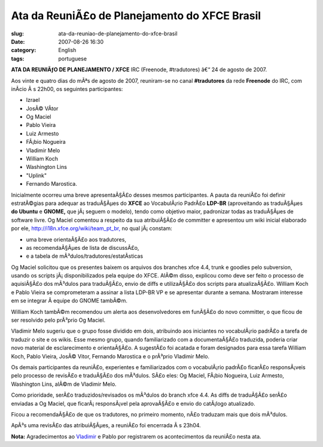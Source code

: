 Ata da ReuniÃ£o de Planejamento do XFCE Brasil
################################################
:slug: ata-da-reuniao-de-planejamento-do-xfce-brasil
:date: 2007-08-26 16:30
:category: English
:tags: portuguese

**ATA DA REUNIÃƒO DE PLANEJAMENTO / XFCE** IRC (Freenode, #tradutores)
â€“ 24 de agosto de 2007.

Aos vinte e quatro dias do mÃªs de agosto de 2007, reuniram-se no canal
**#tradutores** da rede **Freenode** do IRC, com inÃ­cio Ã s 22h00, os
seguintes participantes:

-  Izrael
-  JosÃ© VÃ­tor
-  Og Maciel
-  Pablo Vieira
-  Luiz Armesto
-  FÃ¡bio Nogueira
-  Vladimir Melo
-  William Koch
-  Washington Lins
-  "Uplink"
-  Fernando Marostica.

Inicialmente ocorreu uma breve apresentaÃ§Ã£o desses mesmos
participantes. A pauta da reuniÃ£o foi definir estratÃ©gias para adequar
as traduÃ§Ãµes do **XFCE** ao VocabulÃ¡rio PadrÃ£o **LDP-BR**
(aproveitando as traduÃ§Ãµes **do Ubuntu** e **GNOME,** que jÃ¡ seguem o
modelo), tendo como objetivo maior, padronizar todas as traduÃ§Ãµes de
software livre. Og Maciel comentou a respeito da sua atribuiÃ§Ã£o de
committer e apresentou um wiki inicial elaborado por ele,
`http://i18n.xfce.org/wiki/team\_pt\_br, <http://i18n.xfce.org/wiki/team_pt_br,>`__
no qual jÃ¡ constam:

-  uma breve orientaÃ§Ã£o aos tradutores,
-  as recomendaÃ§Ãµes de lista de discussÃ£o,
-  e a tabela de mÃ³dulos/tradutores/estatÃ­sticas

Og Maciel solicitou que os presentes baixem os arquivos dos branches
xfce 4.4, trunk e goodies pelo subversion, usando os scripts
jÃ¡ disponibilizados pela equipe do XFCE. AlÃ©m disso, explicou como
deve ser feito o processo de aquisiÃ§Ã£o dos mÃ³dulos para traduÃ§Ã£o,
envio de diffs e utilizaÃ§Ã£o dos scripts para atualizaÃ§Ã£o. William
Koch e Pablo Vieira se comprometeram a assinar a lista LDP-BR VP e se
apresentar durante a semana. Mostraram interesse em se integrar Ã 
equipe do GNOME tambÃ©m.

William Koch tambÃ©m recomendou um alerta aos desenvolvedores em
funÃ§Ã£o do novo committer, o que ficou de ser resolvido pelo prÃ³prio
Og Maciel.

Vladimir Melo sugeriu que o grupo fosse dividido em dois, atribuindo aos
iniciantes no vocabulÃ¡rio padrÃ£o a tarefa de traduzir o site e os
wikis. Esse mesmo grupo, quando familiarizado com a documentaÃ§Ã£o
traduzida, poderia criar novo material de esclarecimento e orientaÃ§Ã£o.
A sugestÃ£o foi acatada e foram designados para essa tarefa William
Koch, Pablo Vieira, JosÃ© Vitor, Fernando Marostica e o prÃ³prio
Vladimir Melo.

Os demais participantes da reuniÃ£o, experientes e familiarizados com o
vocabulÃ¡rio padrÃ£o ficarÃ£o responsÃ¡veis pelo processo de revisÃ£o e
traduÃ§Ã£o dos mÃ³dulos. SÃ£o eles: Og Maciel, FÃ¡bio Nogueira, Luiz
Armesto, Washington Lins, alÃ©m de Vladimir Melo.

Como prioridade, serÃ£o traduzidos/revisados os mÃ³dulos do branch xfce
4.4. As diffs de traduÃ§Ã£o serÃ£o enviadas a Og Maciel, que
ficarÃ¡ responsÃ¡vel pela aprovaÃ§Ã£o e envio do catÃ¡logo atualizado.

Ficou a recomendaÃ§Ã£o de que os tradutores, no primeiro momento, nÃ£o
traduzam mais que dois mÃ³dulos.

ApÃ³s uma revisÃ£o das atribuiÃ§Ãµes, a reuniÃ£o foi encerrada Ã s
23h04.

**Nota:** Agradecimentos ao
`Vladimir <http://vladimirmelo.wordpress.com/>`__ e Pablo por
registrarem os acontecimentos da reuniÃ£o nesta ata.
